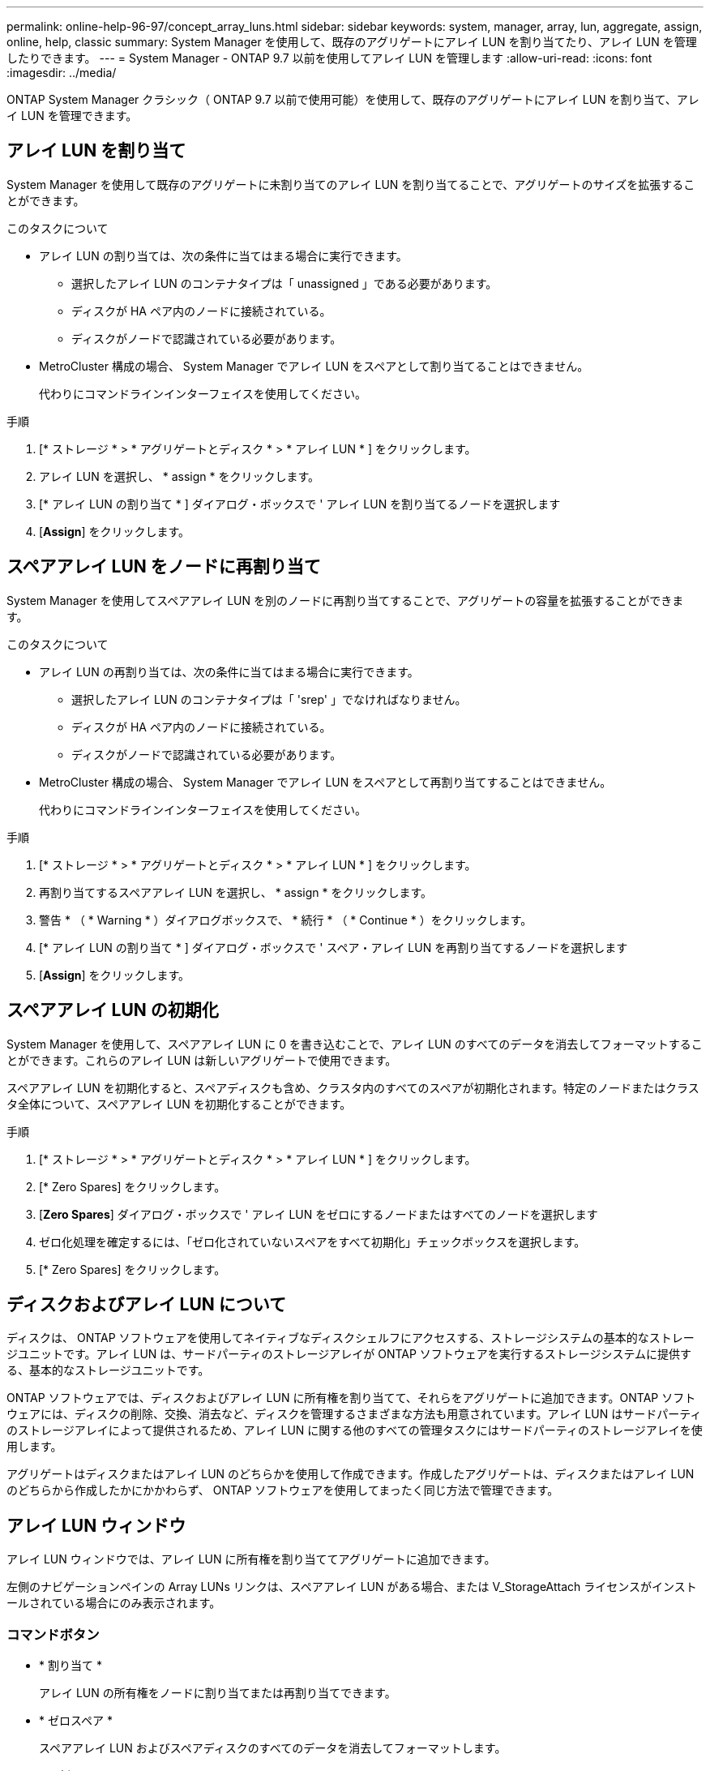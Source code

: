 ---
permalink: online-help-96-97/concept_array_luns.html 
sidebar: sidebar 
keywords: system, manager, array, lun, aggregate, assign, online, help, classic 
summary: System Manager を使用して、既存のアグリゲートにアレイ LUN を割り当てたり、アレイ LUN を管理したりできます。 
---
= System Manager - ONTAP 9.7 以前を使用してアレイ LUN を管理します
:allow-uri-read: 
:icons: font
:imagesdir: ../media/


[role="lead"]
ONTAP System Manager クラシック（ ONTAP 9.7 以前で使用可能）を使用して、既存のアグリゲートにアレイ LUN を割り当て、アレイ LUN を管理できます。



== アレイ LUN を割り当て

System Manager を使用して既存のアグリゲートに未割り当てのアレイ LUN を割り当てることで、アグリゲートのサイズを拡張することができます。

.このタスクについて
* アレイ LUN の割り当ては、次の条件に当てはまる場合に実行できます。
+
** 選択したアレイ LUN のコンテナタイプは「 unassigned 」である必要があります。
** ディスクが HA ペア内のノードに接続されている。
** ディスクがノードで認識されている必要があります。


* MetroCluster 構成の場合、 System Manager でアレイ LUN をスペアとして割り当てることはできません。
+
代わりにコマンドラインインターフェイスを使用してください。



.手順
. [* ストレージ * > * アグリゲートとディスク * > * アレイ LUN * ] をクリックします。
. アレイ LUN を選択し、 * assign * をクリックします。
. [* アレイ LUN の割り当て * ] ダイアログ・ボックスで ' アレイ LUN を割り当てるノードを選択します
. [*Assign*] をクリックします。




== スペアアレイ LUN をノードに再割り当て

System Manager を使用してスペアアレイ LUN を別のノードに再割り当てすることで、アグリゲートの容量を拡張することができます。

.このタスクについて
* アレイ LUN の再割り当ては、次の条件に当てはまる場合に実行できます。
+
** 選択したアレイ LUN のコンテナタイプは「 'srep' 」でなければなりません。
** ディスクが HA ペア内のノードに接続されている。
** ディスクがノードで認識されている必要があります。


* MetroCluster 構成の場合、 System Manager でアレイ LUN をスペアとして再割り当てすることはできません。
+
代わりにコマンドラインインターフェイスを使用してください。



.手順
. [* ストレージ * > * アグリゲートとディスク * > * アレイ LUN * ] をクリックします。
. 再割り当てするスペアアレイ LUN を選択し、 * assign * をクリックします。
. 警告 * （ * Warning * ）ダイアログボックスで、 * 続行 * （ * Continue * ）をクリックします。
. [* アレイ LUN の割り当て * ] ダイアログ・ボックスで ' スペア・アレイ LUN を再割り当てするノードを選択します
. [*Assign*] をクリックします。




== スペアアレイ LUN の初期化

System Manager を使用して、スペアアレイ LUN に 0 を書き込むことで、アレイ LUN のすべてのデータを消去してフォーマットすることができます。これらのアレイ LUN は新しいアグリゲートで使用できます。

スペアアレイ LUN を初期化すると、スペアディスクも含め、クラスタ内のすべてのスペアが初期化されます。特定のノードまたはクラスタ全体について、スペアアレイ LUN を初期化することができます。

.手順
. [* ストレージ * > * アグリゲートとディスク * > * アレイ LUN * ] をクリックします。
. [* Zero Spares] をクリックします。
. [*Zero Spares*] ダイアログ・ボックスで ' アレイ LUN をゼロにするノードまたはすべてのノードを選択します
. ゼロ化処理を確定するには、「ゼロ化されていないスペアをすべて初期化」チェックボックスを選択します。
. [* Zero Spares] をクリックします。




== ディスクおよびアレイ LUN について

ディスクは、 ONTAP ソフトウェアを使用してネイティブなディスクシェルフにアクセスする、ストレージシステムの基本的なストレージユニットです。アレイ LUN は、サードパーティのストレージアレイが ONTAP ソフトウェアを実行するストレージシステムに提供する、基本的なストレージユニットです。

ONTAP ソフトウェアでは、ディスクおよびアレイ LUN に所有権を割り当てて、それらをアグリゲートに追加できます。ONTAP ソフトウェアには、ディスクの削除、交換、消去など、ディスクを管理するさまざまな方法も用意されています。アレイ LUN はサードパーティのストレージアレイによって提供されるため、アレイ LUN に関する他のすべての管理タスクにはサードパーティのストレージアレイを使用します。

アグリゲートはディスクまたはアレイ LUN のどちらかを使用して作成できます。作成したアグリゲートは、ディスクまたはアレイ LUN のどちらから作成したかにかかわらず、 ONTAP ソフトウェアを使用してまったく同じ方法で管理できます。



== アレイ LUN ウィンドウ

アレイ LUN ウィンドウでは、アレイ LUN に所有権を割り当ててアグリゲートに追加できます。

左側のナビゲーションペインの Array LUNs リンクは、スペアアレイ LUN がある場合、または V_StorageAttach ライセンスがインストールされている場合にのみ表示されます。



=== コマンドボタン

* * 割り当て *
+
アレイ LUN の所有権をノードに割り当てまたは再割り当てできます。

* * ゼロスペア *
+
スペアアレイ LUN およびスペアディスクのすべてのデータを消去してフォーマットします。

* * 更新 *
+
ウィンドウ内の情報を更新します。





=== アレイ LUN リスト

各アレイ LUN の名前、状態、およびベンダーなどの情報が表示されます。

* * 名前 *
+
アレイ LUN の名前です。

* * 状態 *
+
アレイ LUN の状態です。

* * ベンダー *
+
ベンダーの名前です。

* * 使用済みスペース *
+
アレイ LUN で使用されているスペースです。

* * 合計サイズ *
+
アレイ LUN のサイズです。

* * コンテナ *
+
このアレイ LUN が属するアグリゲートです。

* * ノード名 *
+
このアレイ LUN が属するノードの名前です。

* * 家の所有者 *
+
アレイ LUN が割り当てられているホームノードの名前が表示されます。

* * 現在の所有者 *
+
アレイ LUN を現在所有しているノードの名前が表示されます。

* * アレイ名 *
+
アレイの名前です。

* * プール *
+
選択したアレイ LUN が割り当てられているプールの名前が表示されます。





=== 詳細領域

アレイ LUN リストの下の領域には、選択したアレイ LUN に関する詳細情報が表示されます。

* 関連情報 *

https://docs.netapp.com/ontap-9/topic/com.netapp.doc.vs-irrg/home.html["FlexArray 仮想化のインストール要件およびリファレンス"]
